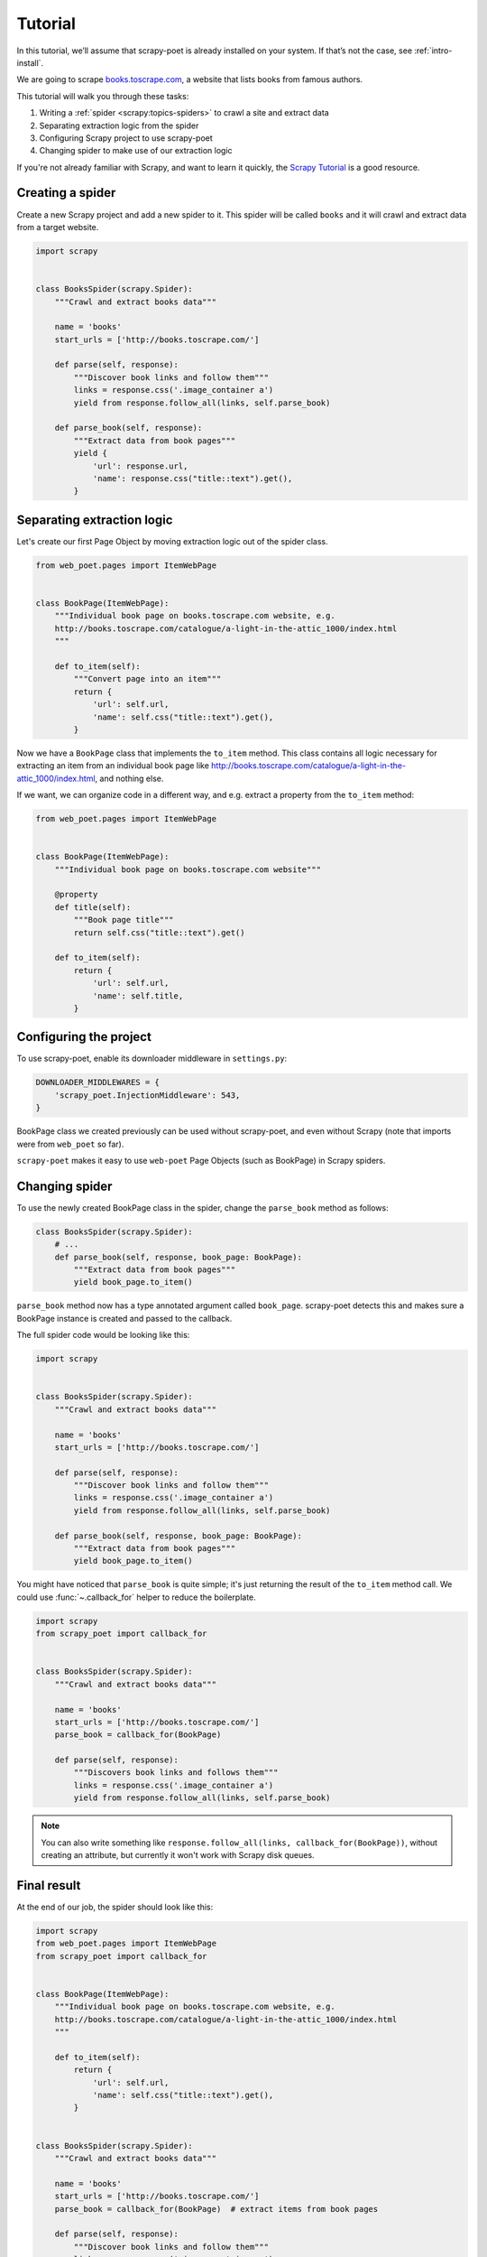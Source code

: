 .. _`intro-tutorial`:

========
Tutorial
========

In this tutorial, we’ll assume that scrapy-poet is already installed on your
system. If that’s not the case, see :ref:`intro-install`.

We are going to scrape `books.toscrape.com <http://books.toscrape.com/>`_,
a website that lists books from famous authors.

This tutorial will walk you through these tasks:

#. Writing a :ref:`spider <scrapy:topics-spiders>` to crawl a site and extract data
#. Separating extraction logic from the spider
#. Configuring Scrapy project to use scrapy-poet
#. Changing spider to make use of our extraction logic

If you're not already familiar with Scrapy, and want to learn it quickly,
the `Scrapy Tutorial`_ is a good resource.

Creating a spider
=================

Create a new Scrapy project and add a new spider to it. This spider will be
called ``books`` and it will crawl and extract data from a target website.

.. code-block:: python

    import scrapy


    class BooksSpider(scrapy.Spider):
        """Crawl and extract books data"""

        name = 'books'
        start_urls = ['http://books.toscrape.com/']

        def parse(self, response):
            """Discover book links and follow them"""
            links = response.css('.image_container a')
            yield from response.follow_all(links, self.parse_book)

        def parse_book(self, response):
            """Extract data from book pages"""
            yield {
                'url': response.url,
                'name': response.css("title::text").get(),
            }

Separating extraction logic
===========================

Let's create our first Page Object by moving extraction logic
out of the spider class.

.. code-block:: python

    from web_poet.pages import ItemWebPage


    class BookPage(ItemWebPage):
        """Individual book page on books.toscrape.com website, e.g.
        http://books.toscrape.com/catalogue/a-light-in-the-attic_1000/index.html
        """

        def to_item(self):
            """Convert page into an item"""
            return {
                'url': self.url,
                'name': self.css("title::text").get(),
            }

Now we have a ``BookPage`` class that implements the ``to_item`` method.
This class contains all logic necessary for extracting an item from
an individual book page like
http://books.toscrape.com/catalogue/a-light-in-the-attic_1000/index.html,
and nothing else.

If we want, we can organize code in a different way, and e.g.
extract a property from the ``to_item`` method:

.. code-block:: python

    from web_poet.pages import ItemWebPage


    class BookPage(ItemWebPage):
        """Individual book page on books.toscrape.com website"""

        @property
        def title(self):
            """Book page title"""
            return self.css("title::text").get()

        def to_item(self):
            return {
                'url': self.url,
                'name': self.title,
            }

Configuring the project
=======================

To use scrapy-poet, enable its downloader middleware in ``settings.py``:

.. code-block:: python

    DOWNLOADER_MIDDLEWARES = {
        'scrapy_poet.InjectionMiddleware': 543,
    }


BookPage class we created previously can be used without scrapy-poet,
and even without Scrapy (note that imports were from ``web_poet`` so far).

``scrapy-poet`` makes it easy to use ``web-poet`` Page Objects
(such as BookPage) in Scrapy spiders.

Changing spider
===============

To use the newly created BookPage class in the spider, change
the ``parse_book`` method as follows:

.. code-block:: python

    class BooksSpider(scrapy.Spider):
        # ...
        def parse_book(self, response, book_page: BookPage):
            """Extract data from book pages"""
            yield book_page.to_item()

``parse_book`` method now has a type annotated argument
called ``book_page``. scrapy-poet detects this and makes sure
a BookPage instance is created and passed to the callback.

The full spider code would be looking like this:

.. code-block:: python

    import scrapy


    class BooksSpider(scrapy.Spider):
        """Crawl and extract books data"""

        name = 'books'
        start_urls = ['http://books.toscrape.com/']

        def parse(self, response):
            """Discover book links and follow them"""
            links = response.css('.image_container a')
            yield from response.follow_all(links, self.parse_book)

        def parse_book(self, response, book_page: BookPage):
            """Extract data from book pages"""
            yield book_page.to_item()


You might have noticed that ``parse_book`` is quite simple; it's just
returning the result of the ``to_item`` method call. We could use
:func:`~.callback_for` helper to reduce the boilerplate.

.. code-block:: python

    import scrapy
    from scrapy_poet import callback_for


    class BooksSpider(scrapy.Spider):
        """Crawl and extract books data"""

        name = 'books'
        start_urls = ['http://books.toscrape.com/']
        parse_book = callback_for(BookPage)

        def parse(self, response):
            """Discovers book links and follows them"""
            links = response.css('.image_container a')
            yield from response.follow_all(links, self.parse_book)


.. note::

    You can also write something like
    ``response.follow_all(links, callback_for(BookPage))``, without creating
    an attribute, but currently it won't work with Scrapy disk queues.

Final result
============

At the end of our job, the spider should look like this:

.. code-block:: python

    import scrapy
    from web_poet.pages import ItemWebPage
    from scrapy_poet import callback_for


    class BookPage(ItemWebPage):
        """Individual book page on books.toscrape.com website, e.g.
        http://books.toscrape.com/catalogue/a-light-in-the-attic_1000/index.html
        """

        def to_item(self):
            return {
                'url': self.url,
                'name': self.css("title::text").get(),
            }


    class BooksSpider(scrapy.Spider):
        """Crawl and extract books data"""

        name = 'books'
        start_urls = ['http://books.toscrape.com/']
        parse_book = callback_for(BookPage)  # extract items from book pages

        def parse(self, response):
            """Discover book links and follow them"""
            links = response.css('.image_container a')
            yield from response.follow_all(links, self.parse_book)


It now looks similar to the original spider, but the item extraction logic
is separated from the spider.

On a surface, it looks just like a different way to organize Scrapy spider
code - and indeed, it *is* just a different way to organize the code,
but it opens some cool possibilities.

Next steps
==========

Now that you know how scrapy-poet is supposed to work, what about trying to
apply it to an existing or new Scrapy project?

Also, please check :ref:`advanced` and refer to spiders in the "example"
folder: https://github.com/scrapinghub/scrapy-poet/tree/master/example/example/spiders

.. _Scrapy Tutorial: https://docs.scrapy.org/en/latest/intro/tutorial.html
